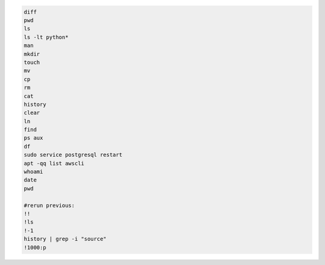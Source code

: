 .. code-block:: console

    diff
    pwd
    ls
    ls -lt python*
    man
    mkdir
    touch
    mv
    cp
    rm
    cat
    history
    clear
    ln
    find
    ps aux
    df
    sudo service postgresql restart
    apt -qq list awscli
    whoami
    date
    pwd

    #rerun previous:
    !!
    !ls
    !-1
    history | grep -i "source"
    !1000:p
